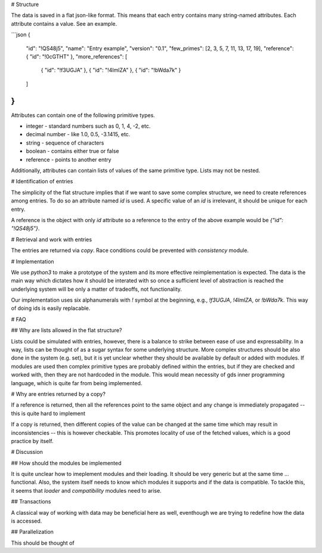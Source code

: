 # Structure

The data is saved in a flat json-like format.
This means that each entry contains many string-named attributes.
Each attribute contains a value.
See an example.

```json
{
    "id": "!QS48j5",
    "name": "Entry example",
    "version": "0.1",
    "few_primes": [2, 3, 5, 7, 11, 13, 17, 19],
    "reference": { "id": "!0cGTHT" },
    "more_references": [
        { "id": "!f3UGJA" },
        { "id": "!4ImlZA" },
        { "id": "!bWda7k" }
    ]
}
```

Attributes can contain one of the following primitive types.

* integer - standard numbers such as 0, 1, 4, -2, etc.
* decimal number - like 1.0, 0.5, -3.1415, etc.
* string - sequence of characters
* boolean - contains either true or false
* reference - points to another entry

Additionally, attributes can contain lists of values of the same primitive type.
Lists may not be nested.

# Identification of entries

The simplicity of the flat structure implies that if we want to save some complex structure, we need to create references among entries.
To do so an attribute named `id` is used.
A specific value of an `id` is irrelevant, it should be unique for each entry.

A reference is the object with only `id` attribute so a reference to the entry of the above example would be `{"id": "!QS48j5"}`.

# Retrieval and work with entries

The entries are returned via *copy*.
Race conditions could be prevented with *consistency* module.

# Implementation

We use `python3` to make a prototype of the system and its more effective reimplementation is expected.
The data is the main way which dictates how it should be interated with so once a sufficient level of abstraction is reached the underlying system will be only a matter of tradeoffs, not functionality.

Our implementation uses six alphanumerals with `!` symbol at the beginning, e.g., `!f3UGJA`, `!4ImlZA`, or `!bWda7k`.
This way of doing ids is easily replacable.

# FAQ

## Why are lists allowed in the flat structure?

Lists could be simulated with entries, however, there is a balance to strike between ease of use and expressability.
In a way, lists can be thought of as a sugar syntax for some underlying structure.
More complex structures should be also done in the system (e.g. set), but it is yet unclear whether they should be available by default or added with modules.
If modules are used then complex primitive types are probably defined within the entries, but if they are checked and worked with, then they are not hardcoded in the module.
This would mean necessity of gds inner programming language, which is quite far from being implemented.

# Why are entries returned by a copy?

If a reference is returned, then all the references point to the same object and any change is immediately propagated -- this is quite hard to implement

If a copy is returned, then different copies of the value can be changed at the same time which may result in inconsistencies -- this is however checkable.
This promotes locality of use of the fetched values, which is a good practice by itself.

# Discussion

## How should the modules be implemented

It is quite unclear how to imeplement modules and their loading.
It should be very generic but at the same time ... functional.
Also, the system itself needs to know which modules it supports and if the data is compatible.
To tackle this, it seems that *loader* and *compatibility* modules need to arise.

## Transactions

A classical way of working with data may be beneficial here as well, eventhough we are trying to redefine how the data is accessed.

## Parallelization

This should be thought of
